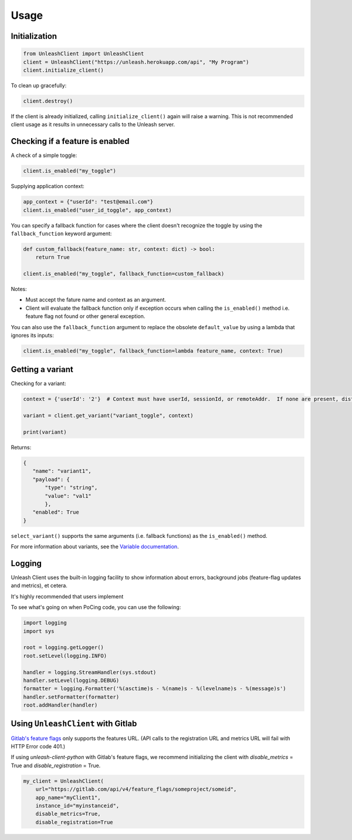 ****************************************
Usage
****************************************

Initialization
#######################################

.. code-block:: python

    from UnleashClient import UnleashClient
    client = UnleashClient("https://unleash.herokuapp.com/api", "My Program")
    client.initialize_client()

To clean up gracefully:

.. code-block:: python

    client.destroy()

If the client is already initialized, calling ``initialize_client()`` again will raise a warning.  This is not recommended client usage as it results in unnecessary calls to the Unleash server.

Checking if a feature is enabled
#######################################

A check of a simple toggle:

.. code-block:: python

    client.is_enabled("my_toggle")

Supplying application context:

.. code-block:: python

    app_context = {"userId": "test@email.com"}
    client.is_enabled("user_id_toggle", app_context)

You can specify a fallback function for cases where the client doesn't recognize the toggle by using the ``fallback_function`` keyword argument:

.. code-block:: python

    def custom_fallback(feature_name: str, context: dict) -> bool:
        return True

    client.is_enabled("my_toggle", fallback_function=custom_fallback)

Notes:

- Must accept the fature name and context as an argument.
- Client will evaluate the fallback function only if exception occurs when calling the ``is_enabled()`` method i.e. feature flag not found or other general exception.

You can also use the ``fallback_function`` argument to replace the obsolete ``default_value`` by using a lambda that ignores its inputs:

.. code-block:: python

    client.is_enabled("my_toggle", fallback_function=lambda feature_name, context: True)


Getting a variant
#######################################

Checking for a variant:

.. code-block:: python

    context = {'userId': '2'}  # Context must have userId, sessionId, or remoteAddr.  If none are present, distribution will be random.

    variant = client.get_variant("variant_toggle", context)

    print(variant)

Returns:

.. code-block::

    {
       "name": "variant1",
       "payload": {
           "type": "string",
           "value": "val1"
           },
       "enabled": True
    }


``select_variant()`` supports the same arguments (i.e. fallback functions) as the ``is_enabled()`` method.

For more information about variants, see the `Variable documentation <https://docs.getunleash.io/advanced/toggle_variants>`_.

Logging
#######################################

Unleash Client uses the built-in logging facility to show information about errors, background jobs (feature-flag updates and metrics), et cetera.

It's highly recommended that users implement

To see what's going on when PoCing code, you can use the following:

.. code-block:: python

    import logging
    import sys

    root = logging.getLogger()
    root.setLevel(logging.INFO)

    handler = logging.StreamHandler(sys.stdout)
    handler.setLevel(logging.DEBUG)
    formatter = logging.Formatter('%(asctime)s - %(name)s - %(levelname)s - %(message)s')
    handler.setFormatter(formatter)
    root.addHandler(handler)

Using ``UnleashClient`` with Gitlab
#######################################

`Gitlab's feature flags <https://docs.gitlab.com/ee/user/project/operations/feature_flags.html>`_ only supports the features URL.  (API calls to the registration URL and metrics URL will fail with HTTP Error code 401.)

If using `unleash-client-python` with Gitlab's feature flags, we recommend initializing the client with `disable_metrics` = True and `disable_registration` = True.

.. code-block:: python

    my_client = UnleashClient(
        url="https://gitlab.com/api/v4/feature_flags/someproject/someid",
        app_name="myClient1",
        instance_id="myinstanceid",
        disable_metrics=True,
        disable_registration=True
